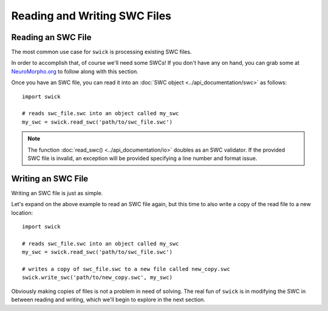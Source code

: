 Reading and Writing SWC Files
=============================


Reading an SWC File
-------------------

The most common use case for ``swick`` is processing existing SWC files.

In order to accomplish that, of course we'll need some SWCs!
If you don't have any on hand, you can grab some at `NeuroMorpho.org <https://neuromorpho.org/index.jsp>`_ to follow along with this section.

Once you have an SWC file, you can read it into an :doc:`SWC object <../api_documentation/swc>` as follows: ::

  import swick

  # reads swc_file.swc into an object called my_swc
  my_swc = swick.read_swc('path/to/swc_file.swc')

.. note::
  
	The function :doc:`read_swc() <../api_documentation/io>` doubles as an SWC validator.
	If the provided SWC file is invalid, an exception will be provided specifying a line number and format issue.


Writing an SWC File
-------------------

Writing an SWC file is just as simple.

Let's expand on the above example to read an SWC file again, but this time to also write a copy of the read file to a new location: ::

  import swick

  # reads swc_file.swc into an object called my_swc
  my_swc = swick.read_swc('path/to/swc_file.swc')

  # writes a copy of swc_file.swc to a new file called new_copy.swc
  swick.write_swc('path/to/new_copy.swc', my_swc)

Obviously making copies of files is not a problem in need of solving.
The real fun of ``swick`` is in modifying the SWC in between reading and writing, which we'll begin to explore in the next section.
